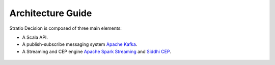 Architecture Guide
******************

Stratio Decision is composed of three main elements:

-  A Scala API.
-  A publish-subscribe messaging system `Apache Kafka <http://kafka.apache.org/>`_.
-  A Streaming and CEP engine `Apache Spark Streaming <http://spark.apache.org>`_ and `Siddhi CEP <http://siddhi.sourceforge.net>`_.

 .. image:: images/about-overview.jpg
    :width: 70%
    :align: center


 .. image:: images/decision-sql.jpg
    :width: 70%
    :align: center
